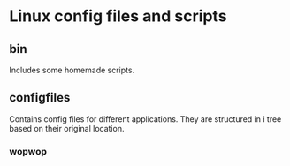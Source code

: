 * Linux config files and scripts
** bin
   Includes some homemade scripts.
** configfiles
   Contains config files for different applications.
   They are structured in i tree based on their original location.
*** wopwop
